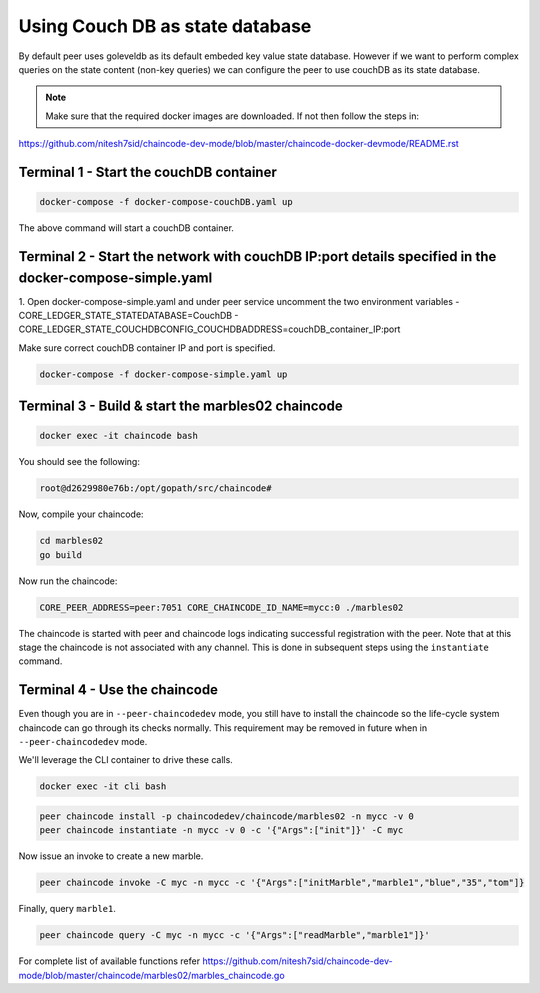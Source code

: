 Using Couch DB as state database
==============

By default peer uses goleveldb as its default embeded key value state database.
However if we want to perform complex queries on the state content (non-key queries) we can configure the peer to use couchDB as its state database.


.. note:: Make sure that the required docker images are downloaded. If not then follow the steps in: 
https://github.com/nitesh7sid/chaincode-dev-mode/blob/master/chaincode-docker-devmode/README.rst 
          
          
Terminal 1 - Start the couchDB container
------------------------------

.. code:: bash

    docker-compose -f docker-compose-couchDB.yaml up

The above command will start a couchDB container.

Terminal 2 - Start the network with couchDB IP:port details specified in the docker-compose-simple.yaml
----------------------------------------

1. Open docker-compose-simple.yaml and under peer service uncomment the two environment variables
- CORE_LEDGER_STATE_STATEDATABASE=CouchDB
- CORE_LEDGER_STATE_COUCHDBCONFIG_COUCHDBADDRESS=couchDB_container_IP:port

Make sure correct couchDB container IP and port is specified.

.. code:: bash

  docker-compose -f docker-compose-simple.yaml up
  
  
Terminal 3 - Build & start the marbles02 chaincode
----------------------------------------

.. code:: bash

  docker exec -it chaincode bash

You should see the following:

.. code:: bash

  root@d2629980e76b:/opt/gopath/src/chaincode#

Now, compile your chaincode:

.. code:: bash

  cd marbles02
  go build

Now run the chaincode:

.. code:: bash

  CORE_PEER_ADDRESS=peer:7051 CORE_CHAINCODE_ID_NAME=mycc:0 ./marbles02

The chaincode is started with peer and chaincode logs indicating successful registration with the peer.
Note that at this stage the chaincode is not associated with any channel. This is done in subsequent steps
using the ``instantiate`` command.

Terminal 4 - Use the chaincode
------------------------------

Even though you are in ``--peer-chaincodedev`` mode, you still have to install the
chaincode so the life-cycle system chaincode can go through its checks normally.
This requirement may be removed in future when in ``--peer-chaincodedev`` mode.

We'll leverage the CLI container to drive these calls.

.. code:: bash

  docker exec -it cli bash

.. code:: bash

  peer chaincode install -p chaincodedev/chaincode/marbles02 -n mycc -v 0
  peer chaincode instantiate -n mycc -v 0 -c '{"Args":["init"]}' -C myc

Now issue an invoke to create a new marble.

.. code:: bash

  peer chaincode invoke -C myc -n mycc -c '{"Args":["initMarble","marble1","blue","35","tom"]}

Finally, query ``marble1``.

.. code:: bash

  peer chaincode query -C myc -n mycc -c '{"Args":["readMarble","marble1"]}'
  
For complete list of available functions refer https://github.com/nitesh7sid/chaincode-dev-mode/blob/master/chaincode/marbles02/marbles_chaincode.go

